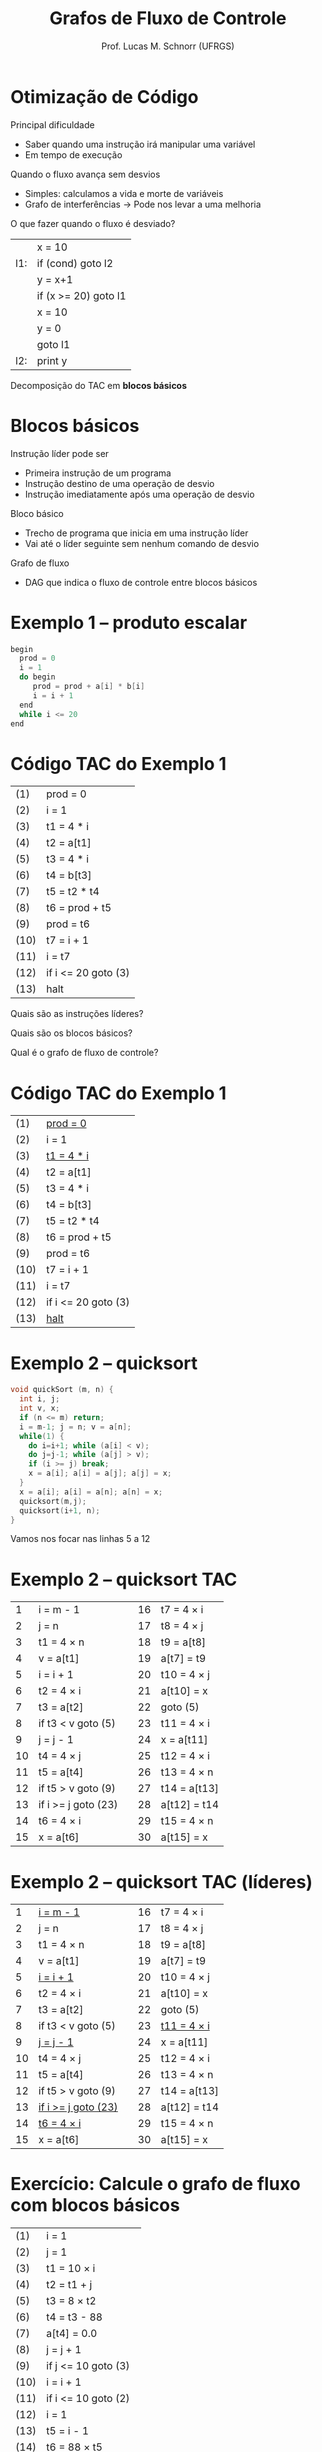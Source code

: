 # -*- coding: utf-8 -*-
# -*- mode: org -*-
#+startup: beamer overview indent
#+LANGUAGE: pt-br
#+TAGS: noexport(n)
#+EXPORT_EXCLUDE_TAGS: noexport
#+EXPORT_SELECT_TAGS: export

#+Title: Grafos de Fluxo de Controle
#+Author: Prof. Lucas M. Schnorr (UFRGS)
#+Date: \copyleft

#+LaTeX_CLASS: beamer
#+LaTeX_CLASS_OPTIONS: [xcolor=dvipsnames]
#+OPTIONS:   H:1 num:t toc:nil \n:nil @:t ::t |:t ^:t -:t f:t *:t <:t
#+LATEX_HEADER: \input{../org-babel.tex}

* Otimização de Código
Principal dificuldade
+ Saber quando uma instrução irá manipular uma variável
+ Em tempo de execução
#+latex: \vfill
\pause Quando o fluxo avança sem desvios
+ Simples: calculamos a vida e morte de variáveis
+ Grafo de interferências \rightarrow Pode nos levar a uma melhoria
\pause O que fazer quando o fluxo é desviado?
      |     | x = 10               |
      | l1: | if (cond) goto l2    |
      |     | y = x+1              |
      |     | if (x >= 20) goto l1 |
      |     | x = 10               |
      |     | y = 0                |
      |     | goto l1              |
      | l2: | print y              |
\pause Decomposição do TAC em *blocos básicos*
* Blocos básicos
Instrução líder pode ser
+ Primeira instrução de um programa
+ Instrução destino de uma operação de desvio
+ Instrução imediatamente após uma operação de desvio
\pause Bloco básico
+ Trecho de programa que inicia em uma instrução líder
+ Vai até o líder seguinte sem nenhum comando de desvio
\pause Grafo de fluxo
+ DAG que indica o fluxo de controle entre blocos básicos
* Exemplo 1 -- produto escalar
#+BEGIN_SRC C
begin
  prod = 0
  i = 1
  do begin
     prod = prod + a[i] * b[i]
     i = i + 1
  end
  while i <= 20
end
#+END_SRC
* Código TAC do Exemplo 1
| (1)  | prod = 0            |
| (2)  | i = 1               |
| (3)  | t1 = 4 * i          |
| (4)  | t2 = a[t1]          |
| (5)  | t3 = 4 * i          |
| (6)  | t4 = b[t3]          |
| (7)  | t5 = t2 * t4        |
| (8)  | t6 = prod + t5      |
| (9)  | prod = t6           |
| (10) | t7 = i + 1          |
| (11) | i = t7              |
| (12) | if i <= 20 goto (3) |
| (13) | halt                | 
#+latex: \vfill
Quais são as instruções líderes?

Quais são os blocos básicos?

Qual é o grafo de fluxo de controle?

* Código TAC do Exemplo 1

| (1)  | _prod = 0_          |
| (2)  | i = 1               |
| (3)  | _t1 = 4 * i_        |
| (4)  | t2 = a[t1]          |
| (5)  | t3 = 4 * i          |
| (6)  | t4 = b[t3]          |
| (7)  | t5 = t2 * t4        |
| (8)  | t6 = prod + t5      |
| (9)  | prod = t6           |
| (10) | t7 = i + 1          |
| (11) | i = t7              |
| (12) | if i <= 20 goto (3) |
| (13) | _halt_              | 

#+latex: \vfill

* Exemplo 2 -- quicksort

#+BEGIN_SRC C
void quickSort (m, n) {
  int i, j;
  int v, x;
  if (n <= m) return;
  i = m-1; j = n; v = a[n];
  while(1) {
    do i=i+1; while (a[i] < v);
    do j=j-1; while (a[j] > v);
    if (i >= j) break;
    x = a[i]; a[i] = a[j]; a[j] = x;
  }
  x = a[i]; a[i] = a[n]; a[n] = x;
  quicksort(m,j);
  quicksort(i+1, n);
}

#+END_SRC
Vamos nos focar nas linhas 5 a 12

* Exemplo 2 -- quicksort TAC

|  1 | i = m - 1           |   | 16 | t7 = 4 \times i   |
|  2 | j = n               |   | 17 | t8 = 4 \times j   |
|  3 | t1 = 4 \times n          |   | 18 | t9 = a[t8]   |
|  4 | v = a[t1]           |   | 19 | a[t7] = t9   |
|  5 | i = i + 1           |   | 20 | t10 = 4 \times j  |
|  6 | t2 = 4 \times i          |   | 21 | a[t10] = x   |
|  7 | t3 = a[t2]          |   | 22 | goto (5)     |
|  8 | if t3 < v goto (5)  |   | 23 | t11 = 4 \times i  |
|  9 | j = j - 1           |   | 24 | x = a[t11]   |
| 10 | t4 = 4 \times j          |   | 25 | t12 = 4 \times i  |
| 11 | t5 = a[t4]          |   | 26 | t13 = 4 \times n  |
| 12 | if t5 > v goto (9)  |   | 27 | t14 = a[t13] |
| 13 | if i >= j goto (23) |   | 28 | a[t12] = t14 |
| 14 | t6 = 4 \times i          |   | 29 | t15 = 4 \times n  |
| 15 | x = a[t6]           |   | 30 | a[t15] = x   |

* Exemplo 2 -- quicksort TAC (líderes)

|  1 | _i = m - 1_           |   | 16 | t7 = 4 \times i    |
|  2 | j = n                 |   | 17 | t8 = 4 \times j    |
|  3 | t1 = 4 \times n       |   | 18 | t9 = a[t8]         |
|  4 | v = a[t1]             |   | 19 | a[t7] = t9         |
|  5 | _i = i + 1_           |   | 20 | t10 = 4 \times j   |
|  6 | t2 = 4 \times i       |   | 21 | a[t10] = x         |
|  7 | t3 = a[t2]            |   | 22 | goto (5)           |
|  8 | if t3 < v goto (5)    |   | 23 | _t11 = 4 \times i_ |
|  9 | _j = j - 1_           |   | 24 | x = a[t11]         |
| 10 | t4 = 4 \times j       |   | 25 | t12 = 4 \times i   |
| 11 | t5 = a[t4]            |   | 26 | t13 = 4 \times n   |
| 12 | if t5 > v goto (9)    |   | 27 | t14 = a[t13]       |
| 13 | _if i >= j goto (23)_ |   | 28 | a[t12] = t14       |
| 14 | _t6 = 4 \times i_     |   | 29 | t15 = 4 \times n   |
| 15 | x = a[t6]             |   | 30 | a[t15] = x         |

* Exercício: Calcule o grafo de fluxo com blocos básicos
\small
  | (1)  | i = 1                |
  | (2)  | j = 1                |
  | (3)  | t1 = 10 \times i     |
  | (4)  | t2 = t1 + j          |
  | (5)  | t3 = 8 \times t2     |
  | (6)  | t4 = t3 - 88         |
  | (7)  | a[t4] = 0.0          |
  | (8)  | j = j + 1            |
  | (9)  | if j <= 10 goto (3)  |
  | (10) | i = i + 1            |
  | (11) | if i <= 10 goto (2)  |
  | (12) | i = 1                |
  | (13) | t5 = i - 1           |
  | (14) | t6 = 88 \times t5    |
  | (15) | a[t6] = 1.0          |
  | (16) | i = i + 1            |
  | (17) | if i <= 10 goto (13) |
